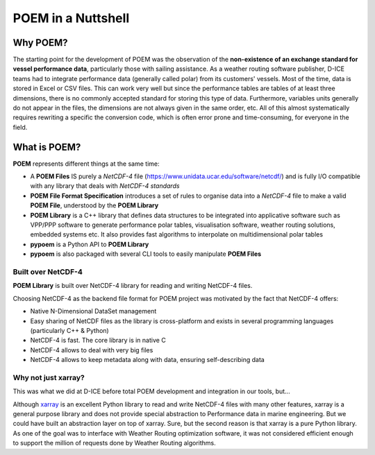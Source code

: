 .. _poem_nutshell:

POEM in a Nuttshell
===================

Why POEM?
---------

The starting point for the development of POEM was the observation of the **non-existence of an exchange standard for
vessel performance data**, particularly those with sailing assistance. As a weather routing software publisher,
D-ICE teams had to integrate performance data (generally called polar) from its customers' vessels.
Most of the time, data is stored in Excel or CSV files. This can work very well but since the performance tables are
tables of at least three dimensions, there is no commonly accepted standard for storing this type of data. Furthermore,
variables units generally do not appear in the files, the dimensions are not always given in the same order, etc.
All of this almost systematically requires rewriting a specific the conversion code, which is often error prone
and time-consuming, for everyone in the field.


What is POEM?
-------------

**POEM** represents different things at the same time:

* A **POEM Files** IS purely a *NetCDF-4* file (https://www.unidata.ucar.edu/software/netcdf/) and is fully I/O
  compatible with any library that deals with *NetCDF-4 standards*
* **POEM File Format Specification** introduces a set of rules to organise data into a *NetCDF-4* file to make a valid
  **POEM File**, understood by the **POEM Library**
* **POEM Library** is a C++ library that defines data structures to be integrated into applicative
  software such as VPP/PPP software to generate performance polar tables, visualisation
  software, weather routing solutions, embedded systems etc. It also provides fast algorithms
  to interpolate on multidimensional polar tables
* **pypoem** is a Python API to **POEM Library**
* **pypoem** is also packaged with several CLI tools to easily manipulate **POEM Files**

.. * **POEM Executable** is a command line utility to manipulate POEM files (clean, gerify version compliance etc...)

Built over NetCDF-4
~~~~~~~~~~~~~~~~~~~

**POEM Library** is built over NetCDF-4 library for reading and writing NetCDF-4 files.

Choosing NetCDF-4 as the backend file format for POEM project was motivated by the fact that NetCDF-4 offers:

* Native N-Dimensional DataSet management
* Easy sharing of NetCDF files as the library is cross-platform and exists in several programming languages (particularly C++ & Python)
* NetCDF-4 is fast. The core library is in native C
* NetCDF-4 allows to deal with very big files
* NetCDF-4 allows to keep metadata along with data, ensuring self-describing data


Why not just xarray?
~~~~~~~~~~~~~~~~~~~~

This was what we did at D-ICE before total POEM development and integration in our tools, but...

Although `xarray <https://docs.xarray.dev/en/stable/>`_ is an excellent Python library to read and write NetCDF-4 files with many
other features, xarray is a general purpose library and does not provide  special abstraction to Performance data in marine engineering.
But we could have built an abstraction layer on top of xarray.
Sure, but the second reason is that xarray is a pure Python library. As one of the goal was to interface with Weather
Routing optimization software, it was not considered efficient enough to support the million of requests done by Weather Routing
algorithms.
